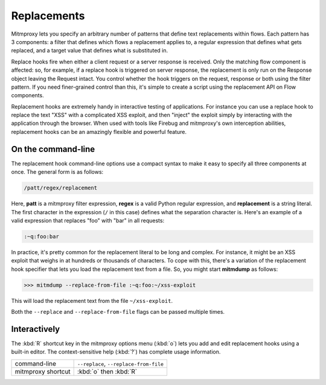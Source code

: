 .. _replacements:

Replacements
============

Mitmproxy lets you specify an arbitrary number of patterns that define text
replacements within flows. Each pattern has 3 components: a filter that defines
which flows a replacement applies to, a regular expression that defines what
gets replaced, and a target value that defines what is substituted in.

Replace hooks fire when either a client request or a server response is
received. Only the matching flow component is affected: so, for example, if a
replace hook is triggered on server response, the replacement is only run on
the Response object leaving the Request intact. You control whether the hook
triggers on the request, response or both using the filter pattern. If you need
finer-grained control than this, it's simple to create a script using the
replacement API on Flow components.

Replacement hooks are extremely handy in interactive testing of applications.
For instance you can use a replace hook to replace the text "XSS" with a
complicated XSS exploit, and then "inject" the exploit simply by interacting
with the application through the browser. When used with tools like Firebug and
mitmproxy's own interception abilities, replacement hooks can be an amazingly
flexible and powerful feature.


On the command-line
-------------------

The replacement hook command-line options use a compact syntax to make it easy
to specify all three components at once. The general form is as follows:

.. code-block:: none

    /patt/regex/replacement

Here, **patt** is a mitmproxy filter expression, **regex** is a valid Python
regular expression, and **replacement** is a string literal. The first
character in the expression (``/`` in this case) defines what the separation
character is. Here's an example of a valid expression that replaces "foo" with
"bar" in all requests:

.. code-block:: none

    :~q:foo:bar

In practice, it's pretty common for the replacement literal to be long and
complex. For instance, it might be an XSS exploit that weighs in at hundreds or
thousands of characters. To cope with this, there's a variation of the
replacement hook specifier that lets you load the replacement text from a file.
So, you might start **mitmdump** as follows:

>>> mitmdump --replace-from-file :~q:foo:~/xss-exploit

This will load the replacement text from the file ``~/xss-exploit``.

Both the ``--replace`` and ``--replace-from-file`` flags can be passed multiple
times.


Interactively
-------------

The :kbd:`R` shortcut key in the mitmproxy options menu (:kbd:`o`) lets you add and edit
replacement hooks using a built-in editor. The context-sensitive help (:kbd:`?`) has
complete usage information.

================== =======================
command-line       ``--replace``,
                   ``--replace-from-file``
mitmproxy shortcut :kbd:`o` then :kbd:`R`
================== =======================
